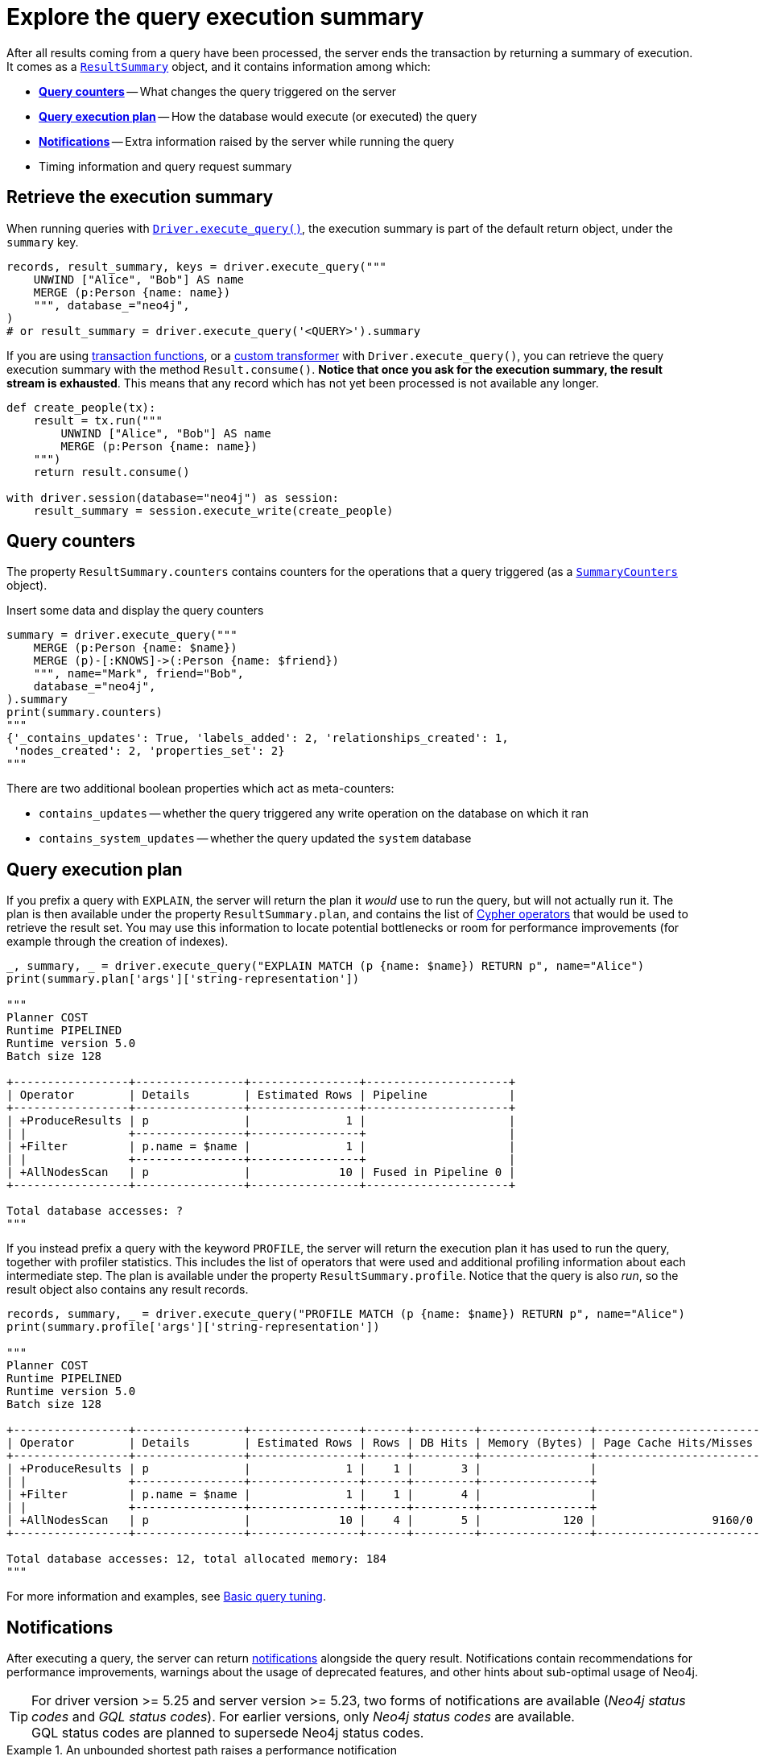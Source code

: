 = Explore the query execution summary

After all results coming from a query have been processed, the server ends the transaction by returning a summary of execution.
It comes as a link:{neo4j-docs-base-uri}/api/python-driver/current/api.html#resultsummary[`ResultSummary`] object, and it contains information among which:

- xref:_query_counters[**Query counters**] -- What changes the query triggered on the server
- xref:_query_execution_plan[**Query execution plan**] -- How the database would execute (or executed) the query
- xref:_notifications[**Notifications**] -- Extra information raised by the server while running the query
- Timing information and query request summary


== Retrieve the execution summary

When running queries with xref:query-simple.adoc[`Driver.execute_query()`], the execution summary is part of the default return object, under the `summary` key.

[source, python]
----
records, result_summary, keys = driver.execute_query("""
    UNWIND ["Alice", "Bob"] AS name
    MERGE (p:Person {name: name})
    """, database_="neo4j",
)
# or result_summary = driver.execute_query('<QUERY>').summary
----

If you are using xref:transactions.adoc[transaction functions], or a xref:transformers.adoc#_custom_transformers[custom transformer] with `Driver.execute_query()`, you can retrieve the query execution summary with the method `Result.consume()`.
**Notice that once you ask for the execution summary, the result stream is exhausted**.
This means that any record which has not yet been processed is not available any longer.

[source, python]
----
def create_people(tx):
    result = tx.run("""
        UNWIND ["Alice", "Bob"] AS name
        MERGE (p:Person {name: name})
    """)
    return result.consume()

with driver.session(database="neo4j") as session:
    result_summary = session.execute_write(create_people)
----


== Query counters

The property `ResultSummary.counters` contains counters for the operations that a query triggered (as a link:{neo4j-docs-base-uri}/api/python-driver/current/api.html#summarycounters[`SummaryCounters`] object).

.Insert some data and display the query counters
[source, python]
----
summary = driver.execute_query("""
    MERGE (p:Person {name: $name})
    MERGE (p)-[:KNOWS]->(:Person {name: $friend})
    """, name="Mark", friend="Bob",
    database_="neo4j",
).summary
print(summary.counters)
"""
{'_contains_updates': True, 'labels_added': 2, 'relationships_created': 1,
 'nodes_created': 2, 'properties_set': 2}
"""
----

There are two additional boolean properties which act as meta-counters:

- `contains_updates` -- whether the query triggered any write operation on the database on which it ran
- `contains_system_updates` -- whether the query updated the `system` database


== Query execution plan

If you prefix a query with `EXPLAIN`, the server will return the plan it _would_ use to run the query, but will not actually run it.
The plan is then available under the property `ResultSummary.plan`, and contains the list of link:{neo4j-docs-base-uri}/cypher-manual/current/planning-and-tuning/operators/[Cypher operators] that would be used to retrieve the result set.
You may use this information to locate potential bottlenecks or room for performance improvements (for example through the creation of indexes).

[source, python, role=nocollapse]
----
_, summary, _ = driver.execute_query("EXPLAIN MATCH (p {name: $name}) RETURN p", name="Alice")
print(summary.plan['args']['string-representation'])

"""
Planner COST
Runtime PIPELINED
Runtime version 5.0
Batch size 128

+-----------------+----------------+----------------+---------------------+
| Operator        | Details        | Estimated Rows | Pipeline            |
+-----------------+----------------+----------------+---------------------+
| +ProduceResults | p              |              1 |                     |
| |               +----------------+----------------+                     |
| +Filter         | p.name = $name |              1 |                     |
| |               +----------------+----------------+                     |
| +AllNodesScan   | p              |             10 | Fused in Pipeline 0 |
+-----------------+----------------+----------------+---------------------+

Total database accesses: ?
"""
----

If you instead prefix a query with the keyword `PROFILE`, the server will return the execution plan it has used to run the query, together with profiler statistics.
This includes the list of operators that were used and additional profiling information about each intermediate step.
The plan is available under the property `ResultSummary.profile`.
Notice that the query is also _run_, so the result object also contains any result records.

[source, python, role=nocollapse]
----
records, summary, _ = driver.execute_query("PROFILE MATCH (p {name: $name}) RETURN p", name="Alice")
print(summary.profile['args']['string-representation'])

"""
Planner COST
Runtime PIPELINED
Runtime version 5.0
Batch size 128

+-----------------+----------------+----------------+------+---------+----------------+------------------------+-----------+---------------------+
| Operator        | Details        | Estimated Rows | Rows | DB Hits | Memory (Bytes) | Page Cache Hits/Misses | Time (ms) | Pipeline            |
+-----------------+----------------+----------------+------+---------+----------------+------------------------+-----------+---------------------+
| +ProduceResults | p              |              1 |    1 |       3 |                |                        |           |                     |
| |               +----------------+----------------+------+---------+----------------+                        |           |                     |
| +Filter         | p.name = $name |              1 |    1 |       4 |                |                        |           |                     |
| |               +----------------+----------------+------+---------+----------------+                        |           |                     |
| +AllNodesScan   | p              |             10 |    4 |       5 |            120 |                 9160/0 |   108.923 | Fused in Pipeline 0 |
+-----------------+----------------+----------------+------+---------+----------------+------------------------+-----------+---------------------+

Total database accesses: 12, total allocated memory: 184
"""
----

For more information and examples, see link:{neo4j-docs-base-uri}/cypher-manual/current/query-tuning/basic-example/#_profile_query[Basic query tuning].


== Notifications

After executing a query, the server can return link:{neo4j-docs-base-uri}/status-codes/current/notifications/[notifications] alongside the query result.
Notifications contain recommendations for performance improvements, warnings about the usage of deprecated features, and other hints about sub-optimal usage of Neo4j.

[TIP]
For driver version >= 5.25 and server version >= 5.23, two forms of notifications are available (_Neo4j status codes_ and _GQL status codes_).
For earlier versions, only _Neo4j status codes_ are available. +
GQL status codes are planned to supersede Neo4j status codes.

.An unbounded shortest path raises a performance notification
[.tabbed-example]
=====
[.include-with-neo4j-status-code]
======
The property `ResultSummary.summary_notifications` contains a list of link:{neo4j-docs-base-uri}/api/python-driver/current/api.html#neo4j.SummaryNotification[`SummaryNotification`] objects.

[source, python, role=nocollapse]
----
records, summary, keys = driver.execute_query("""
    MATCH p=shortestPath((:Person {name: 'Alice'})-[*]->(:Person {name: 'Bob'}))
    RETURN p
    """, database_="neo4j"
)
"""
[SummaryNotification(
    title='The provided pattern is unbounded, consider adding an upper limit to the number of node hops.',
    code='Neo.ClientNotification.Statement.UnboundedVariableLengthPattern',
    description='Using shortest path with an unbounded pattern will likely result in long execution times. It is recommended to use an upper limit to the number of node hops in your pattern.',
    severity_level=<NotificationSeverity.INFORMATION: 'INFORMATION'>,
    category=<NotificationCategory.PERFORMANCE: 'PERFORMANCE'>,
    raw_severity_level='INFORMATION',
    raw_category='PERFORMANCE',
    position=SummaryNotificationPosition(line=1, column=22, offset=21)
)]
"""
----

======
[.include-with-GQL-status-code]
======

With version >= 5.25, the property `ResultSummary.gql_status_objects` contains a sequence of link:{neo4j-docs-base-uri}/api/python-driver/current/api.html#GqlStatusObject[`GqlStatusObject`]s.
These are GQL-compliant status objects.

Some (but not all) `GqlStatusObjects` are notifications, whereas some report an _outcome_ status: `00000` for "success", `02000` for "no data", and `00001` for "omitted result".
`ResultSummary.gql_status_objects` always contains at least one entry, containing the outcome status.

[source, python, role=nocollapse]
----
records, summary, keys = driver.execute_query("""
    MATCH p=shortestPath((:Person {name: 'Alice'})-[*]->(:Person {name: 'Bob'}))
    RETURN p
    """, database_="neo4j"
)
for status in summary.gql_status_objects:
    print("GQLSTATUS:", status.gql_status)
    print("Description:", status.status_description)
    # Not all statuses are notifications.
    print("Is notification:", status.is_notification)

    # Notification and thus vendor-specific fields.
    # These fields are only meaningful for notifications.
    if status.is_notification:
        # The position in the query that caused the notification.
        print("Position:", status.position)

        # The notification's classification is counterpart to `neo4j.NotificationCategory`.
        # However, the term `category` has a different meaning in the context of GQL.
        print("Classification:", status.classification)
        print("Unparsed classification:", status.raw_classification)

        print("Severity:", status.severity)
        print("Unparsed severity:", status.raw_severity)

    # Any raw extra information provided by the DBMS:
    print("Diagnostic record:", status.diagnostic_record)
    print("=" * 80)
"""
GQLSTATUS: 02000
Description: note: no data
Is notification: False
Diagnostic record: {'OPERATION': '', 'OPERATION_CODE': '0', 'CURRENT_SCHEMA': '/'}
================================================================================
GQLSTATUS: 03N91
Description: info: unbounded variable length pattern. The provided pattern `(:Person {name: 'Alice'})-[*]->(:Person {name: 'Bob'})` is unbounded. Shortest path with an unbounded pattern may result in long execution times. Use an upper limit (e.g. `[*..5]`) on the number of node hops in your pattern.
Is notification: True
Position: line: 1, column: 22, offset: 21
Classification: NotificationClassification.PERFORMANCE
Unparsed classification: PERFORMANCE
Severity: NotificationSeverity.INFORMATION
Unparsed severity: INFORMATION
Diagnostic record: {'_classification': 'PERFORMANCE', '_status_parameters': {'pat': "(:Person {name: 'Alice'})-[*]->(:Person {name: 'Bob'})"}, '_severity': 'INFORMATION', '_position': {'offset': 21, 'line': 1, 'column': 22}, 'OPERATION': '', 'OPERATION_CODE': '0', 'CURRENT_SCHEMA': '/'}
================================================================================
"""
----

======
=====


[role=label--new-5.7]
=== Filter notifications

By default, the server analyses each query for all categories and severity of notifications.
Starting from version 5.7, you can use the parameters `notifications_min_severity` and/or `notifications_disabled_categories`/`notifications_disabled_classifications` to restrict the severity and/or category/classification of notifications that you are interested into.
There is a slight performance gain in restricting the amount of notifications the server is allowed to raise.

The severity filter applies to both Neo4j and GQL notifications.
Category and classification filters exist separately only due to the discrepancy in lexicon between GQL and Neo4j; both filters affect either form of notification though, so you should use only one of them. If you provide both a category and a classification filter, their contents will be merged.
You can use any of those parameters either when creating a `Driver` instance, or when creating a session.

You can disable notifications altogether by setting the minimum severity to `'OFF'`.

.Allow only `WARNING` notifications, but not of `HINT` or `GENERIC` category
[source, python]
----
# at driver level
driver = neo4j.GraphDatabase.driver(
    URI, auth=AUTH,
    notifications_min_severity='WARNING',  # or 'OFF' to disable entirely
    notifications_disabled_classifications=['HINT', 'GENERIC'],  # filters categories as well
)

# at session level
session = driver.session(
    database="neo4j",
    notifications_min_severity='INFORMATION',  # or 'OFF' to disable entirely
    notifications_disabled_classifications=['HINT']  # filters categories as well
)
----
